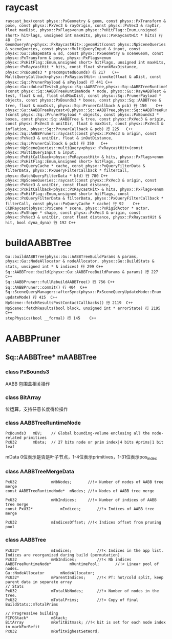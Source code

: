 * raycast
#+begin_src C++
raycast_box(const physx::PxGeometry & geom, const physx::PxTransform & pose, const physx::PxVec3 & rayOrigin, const physx::PxVec3 & rayDir, float maxDist, physx::PxFlags<enum physx::PxHitFlag::Enum,unsigned short> hitFlags, unsigned int maxHits, physx::PxRaycastHit * hits) 行 48	C++
GeomQueryAny<physx::PxRaycastHit>::geomHit(const physx::NpSceneQueries & sceneQueries, const physx::MultiQueryInput & input, const physx::Gu::ShapeData & sd, const physx::PxGeometry & sceneGeom, const physx::PxTransform & pose, physx::PxFlags<enum physx::PxHitFlag::Enum,unsigned short> hitFlags, unsigned int maxHits, physx::PxRaycastHit * hits, const float shrunkMaxDistance, physx::PxBounds3 * precomputedBounds) 行 217	C++
MultiQueryCallback<physx::PxRaycastHit>::invoke(float & aDist, const physx::Sq::PrunerPayload & aPayload) 行 441	C++
physx::Gu::doLeafTest<0,physx::Sq::AABBTree,physx::Sq::AABBTreeRuntimeNode,physx::Sq::PrunerPayload,physx::Sq::PrunerCallback>(const physx::Sq::AABBTreeRuntimeNode * node, physx::Gu::RayAABBTest & test, float & md, float oldMaxDist, const physx::Sq::PrunerPayload * objects, const physx::PxBounds3 * boxes, const physx::Sq::AABBTree & tree, float & maxDist, physx::Sq::PrunerCallback & pcb) 行 150	C++
physx::Gu::AABBTreeRaycast<0,physx::Sq::AABBTree,physx::Sq::AABBTreeRuntimeNode,physx::Sq::PrunerPayload,physx::Sq::PrunerCallback>::operator()(const physx::Sq::PrunerPayload * objects, const physx::PxBounds3 * boxes, const physx::Sq::AABBTree & tree, const physx::PxVec3 & origin, const physx::PxVec3 & unitDir, float & maxDist, const physx::PxVec3 & inflation, physx::Sq::PrunerCallback & pcb) 行 225	C++
physx::Sq::AABBPruner::raycast(const physx::PxVec3 & origin, const physx::PxVec3 & unitDir, float & inOutDistance, physx::Sq::PrunerCallback & pcb) 行 350	C++
physx::NpSceneQueries::multiQuery<physx::PxRaycastHit>(const physx::MultiQueryInput & input, physx::PxHitCallback<physx::PxRaycastHit> & hits, physx::PxFlags<enum physx::PxHitFlag::Enum,unsigned short> hitFlags, const physx::PxQueryCache * cache, const physx::PxQueryFilterData & filterData, physx::PxQueryFilterCallback * filterCall, physx::BatchQueryFilterData * bfd) 行 780	C++
physx::NpSceneQueries::raycast(const physx::PxVec3 & origin, const physx::PxVec3 & unitDir, const float distance, physx::PxHitCallback<physx::PxRaycastHit> & hits, physx::PxFlags<enum physx::PxHitFlag::Enum,unsigned short> hitFlags, const physx::PxQueryFilterData & filterData, physx::PxQueryFilterCallback * filterCall, const physx::PxQueryCache * cache) 行 92	C++
CCDRaycast(physx::PxScene * scene, physx::PxRigidActor * actor, physx::PxShape * shape, const physx::PxVec3 & origin, const physx::PxVec3 & unitDir, const float distance, physx::PxRaycastHit & hit, bool dyna_dyna) 行 192	C++
#+end_src

* buildAABBTree
#+begin_src C++
Gu::buildAABBTree(physx::Gu::AABBTreeBuildParams & params, physx::Gu::NodeAllocator & nodeAllocator, physx::Gu::BuildStats & stats, unsigned int * & indices) 行 299	C++
Sq::AABBTree::build(physx::Gu::AABBTreeBuildParams & params) 行 227	C++
Sq::AABBPruner::fullRebuildAABBTree() 行 756	C++
Sq::AABBPruner::commit() 行 404	C++
Sq::SceneQueryManager::afterSync(physx::PxSceneQueryUpdateMode::Enum updateMode) 行 415	C++
NpScene::fetchResultsPostContactCallbacks() 行 2119	C++
NpScene::fetchResults(bool block, unsigned int * errorState) 行 2195	C++
stepPhysics(bool __formal) 行 145	C++
#+end_src


* AABBPruner
** Sq::AABBTree* mAABBTree
*** class PxBounds3
AABB 包围盒相关操作

*** class BitArray
位运算，支持任意长度得位操作

*** class AABBTreeRuntimeNode
#+begin_src C++
PxBounds3	mBV;	// Global bounding-volume enclosing all the node-related primitives
PxU32		mData;	// 27 bits node or prim index|4 bits #prims|1 bit leaf
#+end_src
mData 0位表示是否是叶子节点，1-4位表示primitives，1-31位表示pos_index

*** class AABBTreeMergeData
#+begin_src C++
PxU32				mNbNodes;		//!< Number of nodes of AABB tree merge
const AABBTreeRuntimeNode*	mNodes;	//!< Nodes of AABB tree merge

PxU32				mNbIndices;		//!< Number of indices of AABB tree merge
const PxU32*			mIndices;		//!< Indices of AABB tree merge

PxU32				mIndicesOffset;	//!< Indices offset from pruning pool
#+end_src


*** class AABBTree
#+begin_src C++
PxU32*				mIndices;			//!< Indices in the app list. Indices are reorganized during build (permutation).
PxU32				mNbIndices;			//!< Nb indices
AABBTreeRuntimeNode*		mRuntimePool;		//!< Linear pool of nodes.
Gu::NodeAllocator		mNodeAllocator;
PxU32*				mParentIndices;		//!< PT: hot/cold split, keep parent data in separate array
// Stats
PxU32				mTotalNbNodes;		//!< Number of nodes in the tree.
PxU32				mTotalPrims;		//!< Copy of final BuildStats::mTotalPrims

// Progressive building
FIFOStack*			mStack;
BitArray			mRefitBitmask; //!< bit is set for each node index in markForRefit
PxU32				mRefitHighestSetWord;
#+end_src


